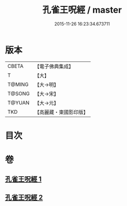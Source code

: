 #+TITLE: 孔雀王呪經 / master
#+DATE: 2015-11-26 16:23:34.673711
* 版本
 |     CBETA|【電子佛典集成】|
 |         T|【大】     |
 |    T@MING|【大→明】   |
 |    T@SONG|【大→宋】   |
 |    T@YUAN|【大→元】   |
 |       TKD|【高麗藏・東國影印版】|

* 目次
* 卷
** [[file:KR6j0171_001.txt][孔雀王呪經 1]]
** [[file:KR6j0171_002.txt][孔雀王呪經 2]]
